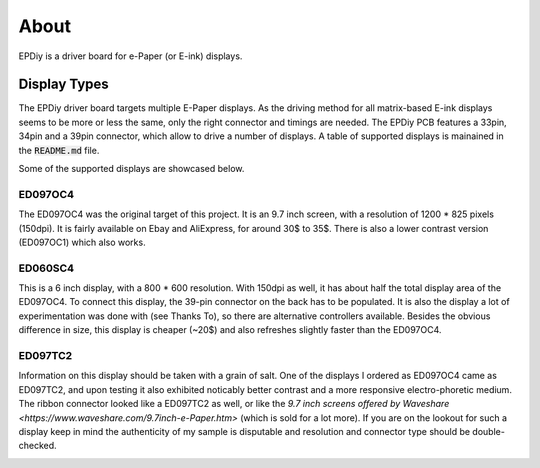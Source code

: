 About
=====

EPDiy is a driver board for e-Paper (or E-ink) displays.

.. _display_types:

Display Types
-------------

The EPDiy driver board targets multiple E-Paper displays.
As the driving method for all matrix-based E-ink displays seems to be more or less the same, only the right connector and timings are needed. The EPDiy PCB features a 33pin, 34pin and a 39pin connector, which allow to drive a number of displays.
A table of supported displays is mainained in the :code:`README.md` file.

Some of the supported displays are showcased below.

ED097OC4
~~~~~~~~

The ED097OC4 was the original target of this project. It is an 9.7 inch screen, with a resolution of 1200 * 825 pixels (150dpi).
It is fairly available on Ebay and AliExpress, for around 30$ to 35$. 
There is also a lower contrast version (ED097OC1) which also works. 

.. image:: img/ed097oc4.jpg

ED060SC4
~~~~~~~~

This is a 6 inch display, with a 800 * 600 resolution. With 150dpi as well, it has about half the total display area of the ED097OC4.
To connect this display, the 39-pin connector on the back has to be populated.
It is also the display a lot of experimentation was done with (see Thanks To), so there are alternative controllers available.
Besides the obvious difference in size, this display is cheaper (~20$) and also refreshes slightly faster than the ED097OC4.

.. image:: img/ed060sc4.jpg

ED097TC2
~~~~~~~~

Information on this display should be taken with a grain of salt. One of the displays I ordered as ED097OC4 came as ED097TC2,
and upon testing it also exhibited noticably better contrast and a more responsive electro-phoretic medium. 
The ribbon connector looked like a ED097TC2 as well, or like the `9.7 inch screens offered by Waveshare <https://www.waveshare.com/9.7inch-e-Paper.htm>` (which is sold for a lot more).
If you are on the lookout for such a display keep in mind the authenticity of my sample is disputable and resolution and connector type should be double-checked.

.. image:: img/ed097tc2.jpg
